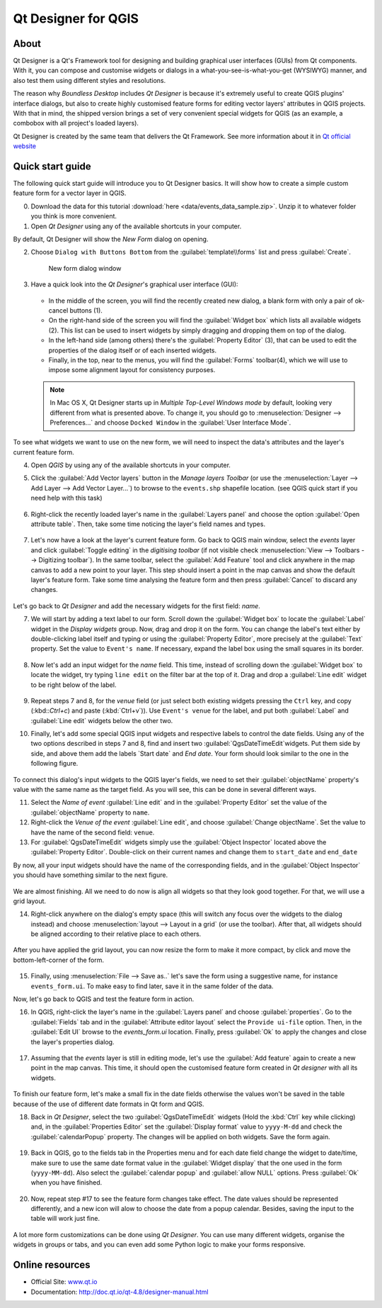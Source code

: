 .. _components.qtdesign:

Qt Designer for QGIS
====================

About
-----

Qt Designer is a Qt's Framework tool for designing and building graphical user interfaces (GUIs) from Qt components. With it, you can compose and customise widgets or dialogs in a what-you-see-is-what-you-get (WYSIWYG) manner, and also test them using different styles and resolutions.

The reason why `Boundless Desktop` includes `Qt Designer` is because it's extremely useful to create QGIS plugins' interface dialogs, but also to create highly customised feature forms for editing vector layers' attributes in QGIS projects. With that in mind, the shipped version brings a set of very convenient special widgets for QGIS (as an example, a combobox with all project's loaded layers).

Qt Designer is created by the same team that delivers the Qt Framework. See more information about it in `Qt official website <www.qt.io>`_

Quick start guide
-----------------

The following quick start guide will introduce you to Qt Designer basics. It will show how to create a simple custom feature form for a vector layer in QGIS. 

0. Download the data for this tutorial :download:`here <data/events_data_sample.zip>`. Unzip it to whatever folder you think is more convenient.

1. Open `Qt Designer` using any of the available shortcuts in your computer.

By default, Qt Designer will show the `New Form` dialog on opening.

2. Choose ``Dialog with Buttons Bottom`` from the :guilabel:`template\\forms` list and press :guilabel:`Create`.

   .. figure:: img/qt_designer_new_form.png

      New form dialog window

3. Have a quick look into the `Qt Designer`'s graphical user interface (GUI):

   .. figure:: img/qt_designer_GUI.png
   
   * In the middle of the screen, you will find the recently created new dialog, a blank form with only a pair of ok-cancel buttons (1).
   * On the right-hand side of the screen you will find the :guilabel:`Widget box` which lists all available widgets (2). This list can be used to insert widgets by simply dragging and dropping them on top of the dialog.
   * In the left-hand side (among others) there's the :guilabel:`Property Editor` (3), that can be used to edit the properties of the dialog itself or of each inserted widgets.
   * Finally, in the top, near to the menus, you will find the :guilabel:`Forms` toolbar(4), which we will use to impose some alignment layout for consistency purposes.
   
   .. note:: In Mac OS X, Qt Designer starts up in `Multiple Top-Level Windows mode` by default, looking very different from what is presented above. To change it, you should go to :menuselection:`Designer --> Preferences...` and choose ``Docked Window`` in the :guilabel:`User Interface Mode`.

To see what widgets we want to use on the new form, we will need to inspect the data's attributes and the layer's current feature form.

4. Open `QGIS` by using any of the available shortcuts in your computer.
5. Click the :guilabel:`Add Vector layers` button in the `Manage layers Toolbar` (or use the :menuselection:`Layer --> Add Layer --> Add Vector Layer...`) to browse to the ``events.shp`` shapefile location. (see QGIS quick start if you need help with this task)

   .. figure:: img/qt_designer_load_layer.png

6. Right-click the recently loaded layer's name in the :guilabel:`Layers panel` and choose the option :guilabel:`Open attribute table`. Then, take some time noticing the layer's field names and types.
   
   .. figure:: img/qt_designer_layer_attributes.png
   
7. Let's now have a look at the layer's current feature form. Go back to QGIS main window, select the `events` layer and click :guilabel:`Toggle editing` in the `digitising toolbar` (if not visible check :menuselection:`View --> Toolbars --> Digitizing toolbar`). In the same toolbar, select the :guilabel:`Add Feature` tool and click anywhere in the map canvas to add a new point to your layer. This step should insert a point in the map canvas and show the default layer's feature form. Take some time analysing the feature form and then press :guilabel:`Cancel` to discard any changes.

   .. figure:: img/qt_designer_layer_add_point.png

Let's go back to `Qt Designer` and add the necessary widgets for the first field: `name`.

7. We will start by adding a text label to our form. Scroll down the :guilabel:`Widget box` to locate the :guilabel:`Label` widget in the `Display widgets` group. Now, drag and drop it on the form. You can change the label's text either by double-clicking label itself and typing or using the :guilabel:`Property Editor`, more precisely at the :guilabel:`Text` property. Set the value to ``Event's name``. If necessary, expand the label box using the small squares in its border.

   .. figure:: img/qt_designer_dragndrop_label.png

8. Now let's add an input widget for the `name` field. This time, instead of scrolling down the :guilabel:`Widget box` to locate the widget, try typing ``line edit`` on the filter bar at the top of it. Drag and drop a :guilabel:`Line edit` widget to be right below of the label.

   .. figure:: img/qt_designer_dragndrop_input_widget.png

9. Repeat steps 7 and 8, for the `venue` field (or just select both existing widgets pressing the ``Ctrl`` key, and copy (:kbd::`Ctrl+c`) and paste (:kbd:`Ctrl+v`)). Use ``Event's venue`` for the label,  and put both :guilabel:`Label` and :guilabel:`Line edit` widgets below the other two.

10. Finally, let's add some special QGIS input widgets and respective labels to control the date fields. Using any of the two options described in steps 7 and 8, find and insert two :guilabel:`QgsDateTimeEdit`widgets. Put them side by side, and above them add the labels `Start date` and `End date`. Your form should look similar to the one in the following figure.

    .. figure:: img/qt_designer_finished_form_unaligned.png

To connect this dialog's input widgets to the QGIS layer's fields, we need to set their :guilabel:`objectName` property's value with the same name as the target field. As you will see, this can be done in several different ways.

11. Select the `Name of event` :guilabel:`Line edit` and in the :guilabel:`Property Editor` set the value of the :guilabel:`objectName` property to ``name``.

12. Right-click the `Venue of the event` :guilabel:`Line edit`, and choose :guilabel:`Change objectName`. Set the value to have the name of the second field: ``venue``.

13. For :guilabel:`QgsDateTimeEdit` widgets simply use the :guilabel:`Object Inspector` located above the :guilabel:`Property Editor`. Double-click on their current names and change them to ``start_date`` and ``end_date``

By now, all your input widgets should have the name of the corresponding fields, and in the :guilabel:`Object Inspector` you should have something similar to the next figure.

.. figure:: img/qt_designer_object_inspector.png

We are almost finishing. All we need to do now is align all widgets so that they look good together. For that, we will use a grid layout.

14. Right-click anywhere on the dialog's empty space (this will switch any focus over the widgets to the dialog instead) and choose :menuselection:`layout --> Layout in a grid` (or use the toolbar). After that, all widgets should be aligned according to their relative place to each others.

    .. figure:: img/qt_designer_form_grid_layout.png

After you have applied the grid layout, you can now resize the form to make it more compact, by click and move the bottom-left-corner of the form.

.. figure:: img/qt_designer_form_resize.png 

15. Finally, using :menuselection:`File --> Save as..` let's save the form using a suggestive name, for instance ``events_form.ui``. To make easy to find later, save it in the same folder of the data. 

Now, let's go back to QGIS and test the feature form in action.

16. In QGIS, right-click the layer's name in the :guilabel:`Layers panel` and choose :guilabel:`properties`. Go to the :guilabel:`Fields` tab and in the :guilabel:`Attribute editor layout` select the ``Provide ui-file`` option. Then, in the :guilabel:`Edit UI` browse to the `events_form.ui` location. Finally, press :guilabel:`Ok` to apply the changes and close the layer's properties dialog.

    .. figure:: img/qt_designer_apply_form_in_layer.png

17. Assuming that the `events` layer is still in editing mode, let's use the :guilabel:`Add feature` again to create a new point in the map canvas. This time, it should open the customised feature form created in `Qt designer` with all its widgets.

    .. figure:: img/qt_designer_new_feature_form_in_action.png

To finish our feature form, let's make a small fix in the date fields otherwise the values won't be saved in the table because of the use of different date formats in Qt form and QGIS.

18. Back in `Qt Designer`, select the two :guilabel:`QgsDateTimeEdit` widgets (Hold the :kbd:`Ctrl` key while clicking) and, in the :guilabel:`Properties Editor` set the :guilabel:`Display format` value to ``yyyy-M-dd`` and check the :guilabel:`calendarPopup` property. The changes will be applied on both widgets. Save the form again.

    .. figure:: img/qt_designer_date_fields_tweak.png

19. Back in QGIS, go to the fields tab in the Properties menu and for each date field change the widget to date/time, make sure to use the same date format value in the :guilabel:`Widget display` that the one used in the form (``yyyy-MM-dd``). Also select the :guilabel:`calendar popup` and :guilabel:`allow NULL` options. Press :guilabel:`Ok` when you have finished.

    .. figure:: img/qt_designer_date_fields_qgis_tweak.png

20. Now, repeat step #17 to see the feature form changes take effect. The date values should be represented differently, and a new icon will alow to choose the date from a popup calendar. Besides, saving the input to the table will work just fine.

    .. figure:: img/qt_designer_form_with_calendar_popup.png

A lot more form customizations can be done using `Qt Designer`. You can use many different widgets, organise the widgets in groups or tabs, and you can even add some Python logic to make your forms responsive.

Online resources
----------------

* Official Site: `<www.qt.io>`_
* Documentation: `<http://doc.qt.io/qt-4.8/designer-manual.html>`_
